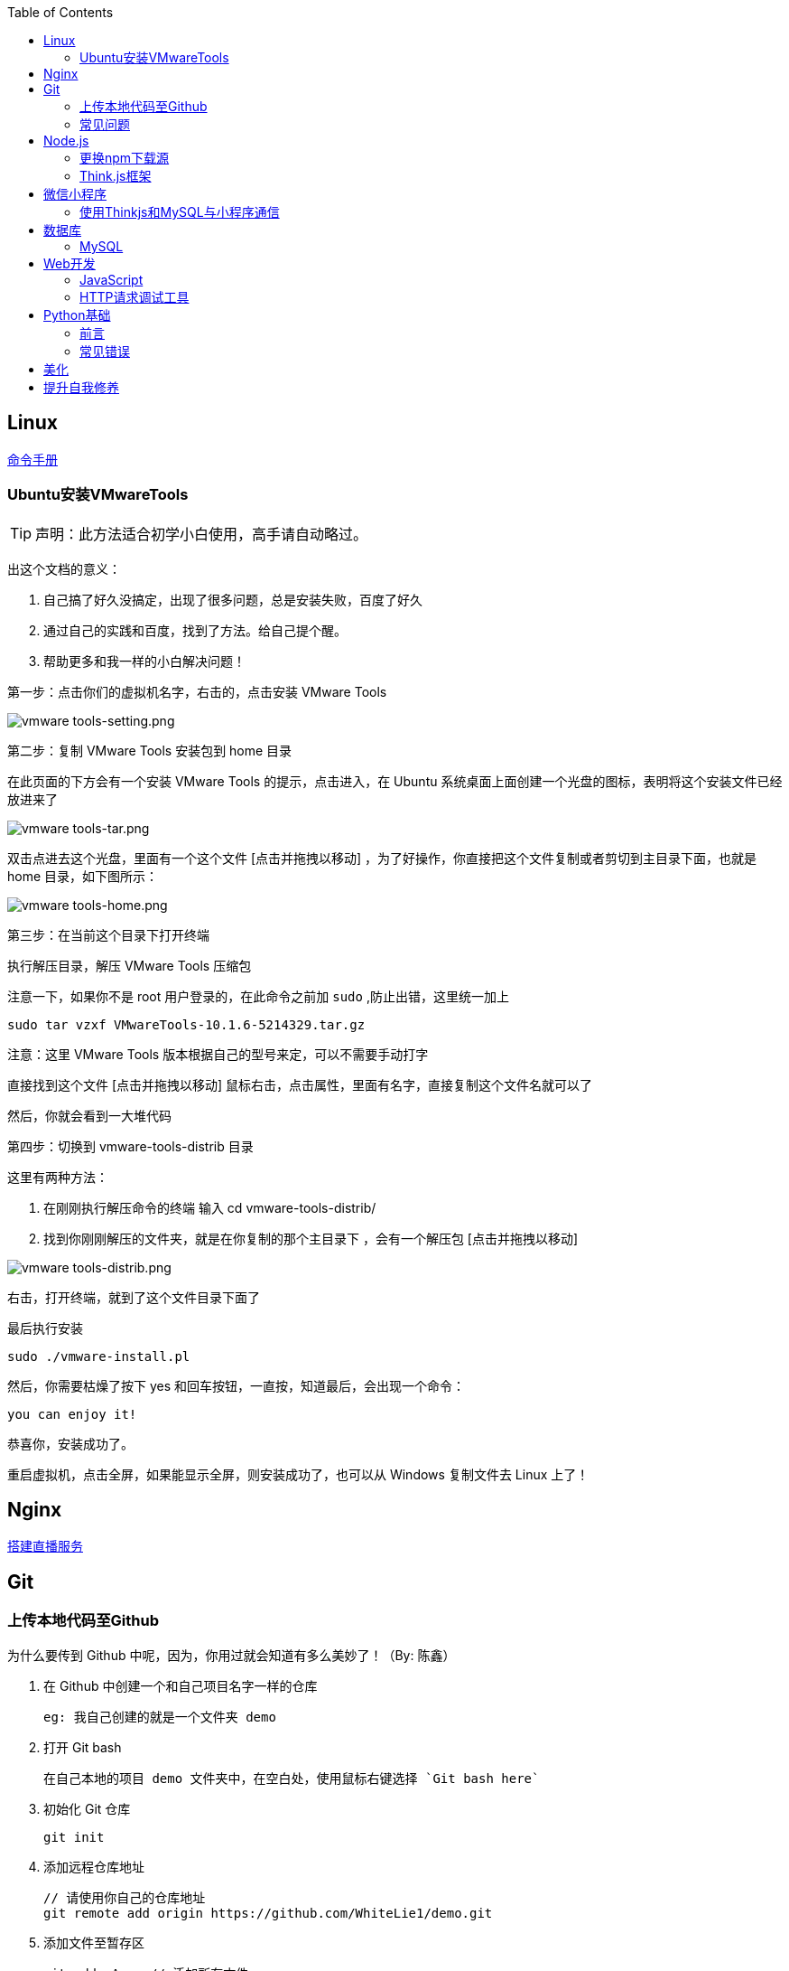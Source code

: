 :toc:
:imagesdir: ./images

== Linux

https://jaywcjlove.gitee.io/linux-command[命令手册]

=== Ubuntu安装VMwareTools

[TIP]
====
声明：此方法适合初学小白使用，高手请自动略过。
====

出这个文档的意义：

1. 自己搞了好久没搞定，出现了很多问题，总是安装失败，百度了好久

2. 通过自己的实践和百度，找到了方法。给自己提个醒。

3. 帮助更多和我一样的小白解决问题！

第一步：点击你们的虚拟机名字，右击的，点击安装 VMware Tools

image:vmware tools-setting.png[vmware tools-setting.png]

第二步：复制 VMware Tools 安装包到 home 目录

在此页面的下方会有一个安装 VMware Tools 的提示，点击进入，在 Ubuntu 系统桌面上面创建一个光盘的图标，表明将这个安装文件已经放进来了

image:vmware tools-tar.png[vmware tools-tar.png]

双击点进去这个光盘，里面有一个这个文件 [点击并拖拽以移动] ，为了好操作，你直接把这个文件复制或者剪切到主目录下面，也就是 home 目录，如下图所示：

image:vmware tools-home.png[vmware tools-home.png]

第三步：在当前这个目录下打开终端

执行解压目录，解压 VMware Tools 压缩包

注意一下，如果你不是 root 用户登录的，在此命令之前加 `sudo` ,防止出错，这里统一加上

....
sudo tar vzxf VMwareTools-10.1.6-5214329.tar.gz
....

注意：这里 VMware Tools 版本根据自己的型号来定，可以不需要手动打字

直接找到这个文件 [点击并拖拽以移动] 鼠标右击，点击属性，里面有名字，直接复制这个文件名就可以了

然后，你就会看到一大堆代码

第四步：切换到 vmware-tools-distrib 目录

这里有两种方法：

1. 在刚刚执行解压命令的终端 输入 cd vmware-tools-distrib/

2. 找到你刚刚解压的文件夹，就是在你复制的那个主目录下 ，会有一个解压包 [点击并拖拽以移动]

image:vmware tools-distrib.png[vmware tools-distrib.png]

右击，打开终端，就到了这个文件目录下面了

最后执行安装

....
sudo ./vmware-install.pl
....

然后，你需要枯燥了按下 yes 和回车按钮，一直按，知道最后，会出现一个命令：

....
you can enjoy it!
....

恭喜你，安装成功了。

重启虚拟机，点击全屏，如果能显示全屏，则安装成功了，也可以从 Windows 复制文件去 Linux 上了！

== Nginx

link:./pages/build-live-service-with-nginx.adoc[搭建直播服务]

== Git

=== 上传本地代码至Github

为什么要传到 Github 中呢，因为，你用过就会知道有多么美妙了！（By: 陈鑫）

1. 在 Github 中创建一个和自己项目名字一样的仓库

  eg: 我自己创建的就是一个文件夹 demo

2. 打开 Git bash

  在自己本地的项目 demo 文件夹中，在空白处，使用鼠标右键选择 `Git bash here`

3. 初始化 Git 仓库

  git init

4. 添加远程仓库地址

  // 请使用你自己的仓库地址
  git remote add origin https://github.com/WhiteLie1/demo.git    

5. 添加文件至暂存区

  git add -A    // 添加所有文件

6. 提交暂存区的修改（提交至本地）

  git commit -m "Init repo"

7. 将代码推送到远程仓库的 master （主）分支

  git push -u origin master

当远程数据仓库和本体的关联以后就可以进行日常的操作了。

首先呢，一定是在你项目当前的目录下打开 `Git bash here` ,然后你需要做的是：

[source, bash]
----
// 添加所有修改过或新增的文件
git add .

// 查看文件状态
git status

// 提交并说明修改情况
git commit -m "修改了某文件"

/ 推送到远程仓库
git push
----

=== 常见问题

link:./pages/can-not-push-local-repo-to-remote-repo.adoc[无法推送本地仓库到远程仓库（新创建并含有默认的README）]

== Node.js

=== 更换npm下载源

`npm install` 时巨慢无比，这时可以把下载源换成淘宝的。

[source,bash]
----
npm config set registry https://registry.npm.taobao.org
----

淘宝NPM源官网 -  https://npm.taobao.org

=== Think.js框架

*热更新*

`Think.js` 框架支持热更新操作，保存文件后会自动重新部署，即刻生效，你可以在终端输出中看到相关信息。

而在 `java` 中，针对 `controller` 也就是 `servlet` 的修改操作，需要 `Redelploy` 或者 `Restart` 来使得更改生效，整个过程耗时要长一些。

*数据库安全*

为了防止数据库密码暴露在公开场合，可以将密码设置为环境变量，然后在 `adapter.js` 中使用 `process.env['variable_name']` 调用系统环境变量。

*踩坑*

* 返回数据库数据时，切记使用 `await` 将异步数据库操作改成同步操作，否则无法获取预期的返回值。

[source, js]
----
findAction() {
  let user = this.model().where({ id: id }).find()
  this.json(user)
}
// response => {}

async findAction() {
  let user = await this.model().where({ id: id }).find()
  this.json(user)
}
// response => { user: { ... } }
----

* 更新 `json` 字段的值时，应当传入字符串形式的值。

[source, js]
----
// wrong
model.where( { id： 1 } ).update('{ key: value }')

// true
model.where( { id： 1 } ).update({ key: value })
----

*简单下载功能*

参阅： link:./example/file.js[file.js]

== 微信小程序

=== 使用Thinkjs和MySQL与小程序通信

[NOTE]
====
这里代码主要以截图为主，多动手,比什么都来的实际！
====

==== 建SQL表

使用命令行或者Navicat工具建表。

这里注意一下：我的数据库名字是 `day712`，建立了一个 `goods_item` 表。后面的测试都基于这个。表的字段属性和相关设置截图都有注释，请自行翻阅。

image:table-describe.png[vmware tools-setting.png]

==== Thinkjs测试代码

首先在 `controller` 里面新建一个 `database.js`  测试文件。这里注意把 `database` 改成自己的数据库名字。然后密码改成自己的就行了。

image:database-code.png[vmware tools-setting.png]

==== 微信前端交互

我这里是把商城页面的所有商品图片、售价和库存放入数据库。

首先在自己想要测试的 `demo` 里面，往 `.js` 里面加入商品列表。

如下图所示，我在 `data` 里面放了一个 `goodsList` 来接收数据。

image:good-lists.png[good-lists.png]

重点来了，这里设置 `url` 地址，来访问 `thinkjs` 后台的地址，实现数据交互功能。

image:onload-code.png[onliad-code.png]

[NOTE]
====
这个 `url` 地址并不是 `localhost:8360/mysqltest`。这个地址要是你电脑的动态 ip 地址才行，localhost 可能会无法访问。查询本机 `ip` 在 `cmd` 中输入 `ipconfig` 查询。如果编译出现不合法域名，请在开发工具设置里面勾选不校验合法域名。
====

这里使用一个 `view` 来测试一下能否接收从数据库传过来的东西。

image:goods-use.png[goods-use.png]

`npm start` 启动一下服务端，效果显示如下图：

image:goods-show.png[goods-show.png]

这里说明一下，`wx:for` 和 `{{}}` 的使用请自行查看微信小程序开发文档。

这里的 `{{item.picture_url}}` 里面存放的是我的本地图片存储路径。我的图片存在 `image` 文件夹里面。正常路径是 `../../image/goo1.png` 我这里把这个路径存在了数据库中的 `picture_url` 中。直接调用就行，至于图片，不能直接存图片到数据库里面，要先转换成二进制，过于复杂，以后弄懂了再来搞。

微信小程序商城Demo（Thinkjs + MySQL）

https://juejin.im/entry/5af1b16d6fb9a07aca7a20d3

== 数据库

=== MySQL

==== 安装

以 Windows 下 zip 格式的文件（版本5.7）安装为例：

1. 同时按下 WIN + X 键，打开 Powershell（管理员模式）
2. 进入 mysql 目录

  cd 'mysql_dir/bin'

3. 执行初始化操作

  ./mysqld --initialize

4. 搜索 `*.err` 文件，打开后可在最后一行看到默认登陆密码，例如： `A temporarily password has generated for ...`

5. 启动 mysql

  ./mysqld --console

6. 将 `mysql` 的 `bin` 目录添加到 `path` 环境变量（方便在命令行中使用 mysql）

7. 登陆

  mysql -uroot -p

8. 更改密码

  alter user 'root'@localhost identified by 'new password'

官方文档

https://dev.mysql.com/doc/refman/5.7/en/windows-install-archive.html

==== 常见问题

*查看和设置数据库编码*

[source, mysql]
----
# 查看编码
show variables like "%char%"

# 设置编码
set character_set_xxx utf8
----

[NOTE]
====
此方法仅本次有效，下次启动或者登陆时，会加载默认配置
====

* sqlyog 中取消勾选表属性中隐藏语言选项（最右）

  选择字符集为utf8,核对为utf8_general_ci

*在配置文件中设置编码*

在 `mysql` 目录中找到或者创建 `my.ini` 文件，并依据具体情况加入以下内容：

....
[mysqld]
character-set-server=utf8

[client]
default-character-set=utf8

[mysql]
default-character-set=utf8
....

*重启服务*

....
net stop mysql

net start mysql
....

[NOTE]
====
此方法应该不适用于以 `zip` 格式安装的用户
====

*插入中文数据发生错误*

创建表时指定 `utf8` 编码即可。

[source, mysql]
----
create table user (name varchar(20)) default charset=utf8;
----

==== 命令快速参考
创建表

----
// 一般形式
CREATE TABLE table_name (id int primary key auto_increment ... )

// 含外键
CREATE TABLE order (
  id int primary key auto_increment,
  user_id int,
  vendor_id int
  foreign key (user_id) references user(id),
  foreign key (vendor_id) references vendor(id)
)
----

更新字段

  UPDATE user SET name = 'Jack' WHERE id = 1;

删除记录

  DELETE FROM user where id = 1;

删除表

  DROP TABLE user;

更改字段定义

  ALTER TABLE user MODIFY nickname varchar(100) default 'newUser';

增加外键约束

  ALTER TALBE order add foreign key vendor_id references vendor(vendor_id);

== Web开发

推荐网站：

https://developer.mozilla.org/zh-CN[Mozillia Developer Network]

=== JavaScript

*当键值的名称一致时，可采用简写形式。*

[source, js]
----
let userID = 1
let data1 = { userID: userID }    // { userID: 1 }
let data2 = { userID }    // 简写形式，效果与上面相同
----

*可在反引号（`）中引用变量。*

[source, js]
----
let str1 = 'world'
let str2 = 'hello ' + `${str1}`    // result: 'hello world'
----

*严格运算符*

`===` 表示等于

`!==` 表示不等于

[NOTE]
====
请谨慎使用 `===` ，以免造成你意想不到的结果。
====

示例：

我希望从 `cookie` 中取出指定值，对用户进行一个验证。如果该 `cookie` 不存在，则该次访问不合法，否则允许访问。

[source, js]
----
let vendor = this.cookie('vendor')
if (vendor === null || vendor === '')
  return this.fail('invalid access')
return this.success('valid access')
----

现在 `cookie` 中不存在 `vendor`，那么代码变成如下效果：

[source, js]
----
let vendor = undefined
if (undefined === null || undefined === '')    // false
  return this.fail('invalid access')
return this.success('valid access')
----

因为 `undefined === null => false` ，所以不管该 `cookie` 是否存在，最终都会返回成功。

顺带一提 `undefined == null => true` 。

=== HTTP请求调试工具

客户端软件：Postman

浏览器插件：RESTED（支持Chrome，Firefox）


== Python基础

=== 前言

*编译型语言*：先翻译，翻译完毕，再一起执行，比如C语言

*解释型语言*：边翻译边执行，翻译一行，执行一行，比如Python

*速度*：编译型语言比解释型语言执行速度快

*跨平台*：解释型语言比编译型语言跨平台性好

=== 常见错误

==== 1>手误

例如：`prit("Hello,World!")`

 `NameError: name 'prit' is not defined`

*名称错误：'prit' 名字没有被定义*

==== 2>多条语句写在同一行

例如：`print("Hello")print("World")`

`SyntaxError: invalid syntax`

*语法错误：语法无效*

每行代码负责完成一个动作

==== 3>缩进错误
*IndentationError: unexpected indent*

*缩进错误*：不期望出现的缩进

Python语言格式很严格，每行代码要对齐

==== 4>关于中文

使用Python2解释器编译中文会报错

使用Python3解释器可以编译中文

用法  `Python3 文件名.py`
    
==== 交互式运行Python程序

*方法*：在终端中键入python或python3进入python解释器，输入exit()或使用快捷键ctrl+D退出官方解释器。

*优点*：适用于学习/验证Python语法或局部代码。

*缺点*：代码无法保存，不适合运行太大的程序。

== 美化

Windows 下 CMD 和 PowerShell 推荐使用 http://www.downcc.com/font/17200.html[Microsoft Yahei Mono] 字体。

Git bash 可以使用 https://github.com/tonsky/FiraCode/releases[Fira Code] 字体。

VS Code 下推荐 Material Theme，Atom One Dark 之类的主题。

== 提升自我修养

https://github.com/tangx/Stop-Ask-Questions-The-Stupid-Ways[《别像弱智一样提问》]

https://github.com/ryanhanwu/How-To-Ask-Questions-The-Smart-Way/blob/master/README-zh_CN.md[《提问的智慧》]

https://www.zhihu.com/question/60809486[有哪些看似很傻，实则很聪明的行为？]